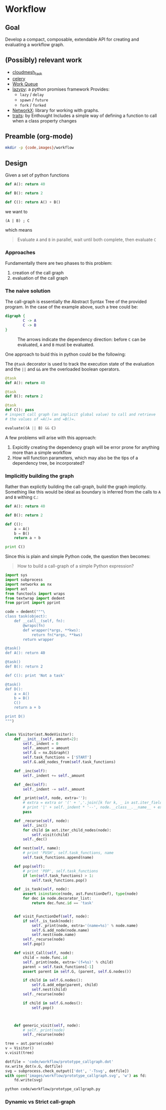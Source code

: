 

* Workflow

** Goal

   Develop a compact, composable, extendable API for creating and
   evaluating a workflow graph.

** (Possibly) relevant work

   - [[https://github.com/cloudmesh/task][cloudmesh_task]]
   - [[http://www.celeryproject.org/][celery]]
   - [[http://ccl.cse.nd.edu/software/workqueue/][Work Queue]]
   - [[https://bitbucket.org/rfc1437/lazypy/][lazypy]]: a python promises framework
     Provides:
     - =lazy= / =delay=
     - =spawn= / =future=
     - =fork= / =forked=
   - [[https://networkx.github.io/][NetworkX]]: library for working with graphs.
   - [[http://code.enthought.com/projects/traits/][traits]]: by Enthought
     Includes a simple way of defining a function to call when a class
     property changes


** Preamble (org-mode)

   #+NAME: preamble
   #+BEGIN_SRC sh :exports both
   mkdir -p {code,images}/workflow
   #+END_SRC

   #+RESULTS: preamble

   #+CALL: preamble

** Design

   Given a set of python functions

   #+BEGIN_SRC python :session
     def A(): return 40

     def B(): return 2

     def C(): return A() + B()
   #+END_SRC

   #+RESULTS:

   we want to
   #+BEGIN_EXAMPLE
   (A | B) ; C
   #+END_EXAMPLE

   which means
   #+BEGIN_QUOTE
   Evaluate =A= and =B= in parallel, wait until both complete, then evaluate =C=
   #+END_QUOTE

*** Approaches

    Fundamentally there are two phases to this problem:
    1. creation of the call graph
    2. evaluation of the call graph

*** The naive solution

    The call-graph is essentially the Abstract Syntax Tree of the
    provided program. In the case of the example above, such a tree
    could be:

    #+BEGIN_SRC dot :file images/workflow/1.svg
      digraph {
              C -> A
              C -> B
      }
    #+END_SRC
    #+CAPTION: The arrows indicate the dependency direction: before =C= can be evaluated, =A= and =B= must be evaluated.
    #+RESULTS:
    [[file:images/workflow/1.svg]]

    One approach to buid this in python could be the following:
    #+CAPTION: The =@task= decorator is used to track the execution state of the evaluation and the =||= and =&&= are the overloaded boolean operators.
    #+BEGIN_SRC python :session
      @task
      def A(): return 40

      @task
      def B(): return 2

      @task
      def C(): pass
      # inspect call graph (an implicit global value) to call and retrieve
      # the values of =A()= and =B()=.

      evaluate((A || B) && C)
    #+END_SRC

    #+RESULTS:

    A few problems will arise with this approach:
    1. Expicitly creating the dependency graph will be error prone
       for anything more than a simple workflow
    2. How will function parameters, which may also be the tips of a
       dependency tree, be incorporated?

*** Implicitly building the graph

    Rather than explictly building the call-graph, build the graph
    implictly. Something like this would be ideal as boundary is
    inferred from the calls to =A= and =B= withing =C=.:

    #+BEGIN_SRC python :session
      def A(): return 40

      def B(): return 2

      def C():
          a = A()
          b = B()
          return a + b

      print C()
    #+END_SRC

    #+RESULTS:

    Since this is plain and simple Python code, the question then
    becomes:
    #+BEGIN_QUOTE
    How to build a call-graph of a simple Python expression?
    #+END_QUOTE

    #+BEGIN_SRC python :session :results output :exports both :tangle code/workflow/prototype_callgraph.py
      import sys
      import subprocess
      import networkx as nx
      import ast
      from functools import wraps
      from textwrap import dedent
      from pprint import pprint

      code = dedent("""\
      class task(object):
          def __call__(self, fn):
              @wraps(fn)
              def wrapper(*args, **kws):
                  return fn(*args, **kws)
              return wrapper

      @task()
      def A(): return 40

      @task()
      def B(): return 2

      def C(): print 'Not a task'

      @task()
      def D():
          a = A()
          b = B()
          C()
          return a + b

      print D()
      """)


      class Visitor(ast.NodeVisitor):
          def __init__(self, amount=2):
              self._indent = 0
              self._amount = amount
              self.G = nx.DiGraph()
              self.task_functions = ['START']
              self.G.add_nodes_from(self.task_functions)

          def _inc(self):
              self._indent += self._amount

          def _dec(self):
              self._indent -= self._amount

          def _print(self, node, extra=''):
              # extra = extra or '(' + ','.join([k for k, _ in ast.iter_fields(node)]) + ')'
              # print '|' + self._indent * '--', node.__class__.__name__ + extra
              pass

          def _recurse(self, node):
              self._inc()
              for child in ast.iter_child_nodes(node):
                  self.visit(child)
              self._dec()

          def nest(self, name):
              # print 'PUSH', self.task_functions, name
              self.task_functions.append(name)

          def pop(self):
              # print 'POP', self.task_functions
              if len(self.task_functions) > 1:
                  self.task_functions.pop()

          def _is_task(self, node):
              assert isinstance(node, ast.FunctionDef), type(node)
              for dec in node.decorator_list:
                  return dec.func.id == 'task'


          def visit_FunctionDef(self, node):
              if self._is_task(node):
                  self._print(node, extra='(name=%s)' % node.name)
                  self.G.add_node(node.name)
                  self.nest(node.name)
              self._recurse(node)
              self.pop()

          def visit_Call(self, node):
              child = node.func.id
              self._print(node, extra='(f=%s)' % child)
              parent = self.task_functions[-1]
              assert parent in self.G, (parent, self.G.nodes())

              if child in self.G.nodes():
                  self.G.add_edge(parent, child)
                  self.nest(child)
              self._recurse(node)

              if child in self.G.nodes():
                  self.pop()
              


          def generic_visit(self, node):
              # self._print(node)
              self._recurse(node)

      tree = ast.parse(code)
      v = Visitor()
      v.visit(tree)

      dotfile = 'code/workflow/prototype_callgraph.dot'
      nx.write_dot(v.G, dotfile)
      svg = subprocess.check_output(['dot', '-Tsvg', dotfile])
      with open('images/workflow/prototype_callgraph.svg', 'w') as fd:
          fd.write(svg)
    #+END_SRC

    #+RESULTS:


    #+BEGIN_SRC sh :file images/workflow/prototype_callgraph.svg
      python code/workflow/prototype_callgraph.py
    #+END_SRC

    #+RESULTS:
    [[file:images/workflow/prototype_callgraph.svg]]




*** Dynamic vs Strict call-graph
